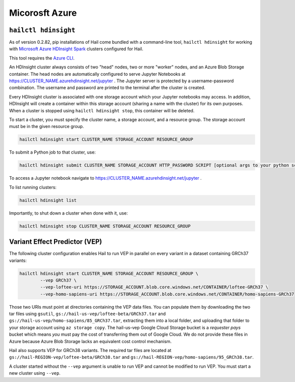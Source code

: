 ===============
Micorosft Azure
===============

``hailctl hdinsight``
---------------------

As of version 0.2.82, pip installations of Hail come bundled with a command-line tool, ``hailctl
hdinsight`` for working with `Microsoft Azure HDInsight Spark
<https://docs.microsoft.com/en-us/azure/hdinsight/hdinsight-overview>`__ clusters configured for
Hail.

This tool requires the `Azure CLI <https://docs.microsoft.com/en-us/cli/azure/install-azure-cli>`__.

An HDInsight cluster always consists of two "head" nodes, two or more "worker" nodes, and an Azure
Blob Storage container. The head nodes are automatically configured to serve Jupyter Notebooks at
https://CLUSTER_NAME.azurehdinsight.net/jupyter . The Jupyter server is protected by a
username-password combination. The username and password are printed to the terminal after the
cluster is created.

Every HDInsight cluster is associated with one storage account which your Jupyter notebooks may
access. In addition, HDInsight will create a container within this storage account (sharing a name
with the cluster) for its own purposes. When a cluster is stopped using ``hailctl hdinsight stop``,
this container will be deleted.

To start a cluster, you must specify the cluster name, a storage account, and a resource group. The
storage account must be in the given resource group.

.. code-block:: text

    hailctl hdinsight start CLUSTER_NAME STORAGE_ACCOUNT RESOURCE_GROUP

To submit a Python job to that cluster, use:

.. code-block:: text

    hailctl hdinsight submit CLUSTER_NAME STORAGE_ACCOUNT HTTP_PASSWORD SCRIPT [optional args to your python script...]

To access a Jupyter notebook navigate to https://CLUSTER_NAME.azurehdinsight.net/jupyter .

To list running clusters:

.. code-block:: text

    hailctl hdinsight list

Importantly, to shut down a cluster when done with it, use:

.. code-block:: text

    hailctl hdinsight stop CLUSTER_NAME STORAGE_ACCOUNT RESOURCE_GROUP

.. _vep_hdinsight:

Variant Effect Predictor (VEP)
------------------------------

The following cluster configuration enables Hail to run VEP in parallel on every
variant in a dataset containing GRCh37 variants:

.. code-block:: text

    hailctl hdinsight start CLUSTER_NAME STORAGE_ACCOUNT RESOURCE_GROUP \
            --vep GRCh37 \
            --vep-loftee-uri https://STORAGE_ACCOUNT.blob.core.windows.net/CONTAINER/loftee-GRCh37 \
            --vep-homo-sapiens-uri https://STORAGE_ACCOUNT.blob.core.windows.net/CONTAINER/homo-sapiens-GRCh37

Those two URIs must point at directories containing the VEP data files. You can populate them by
downloading the two tar files using ``gsutil``, ``gs://hail-us-vep/loftee-beta/GRCh37.tar`` and
``gs://hail-us-vep/homo-sapiens/85_GRCh37.tar``, extracting them into a local folder, and uploading
that folder to your storage account using ``az storage copy``. The hail-us-vep Google Cloud Storage
bucket is a *requester pays* bucket which means *you* must pay the cost of transferring them out of
Google Cloud. We do not provide these files in Azure because Azure Blob Storage lacks an equivalent
cost control mechanism.

Hail also supports VEP for GRCh38 variants. The required tar files are located at
``gs://hail-REGION-vep/loftee-beta/GRCh38.tar`` and
``gs://hail-REGION-vep/homo-sapiens/95_GRCh38.tar``.

A cluster started without the ``--vep`` argument is unable to run VEP and cannot be modified to run
VEP. You must start a new cluster using ``--vep``.
